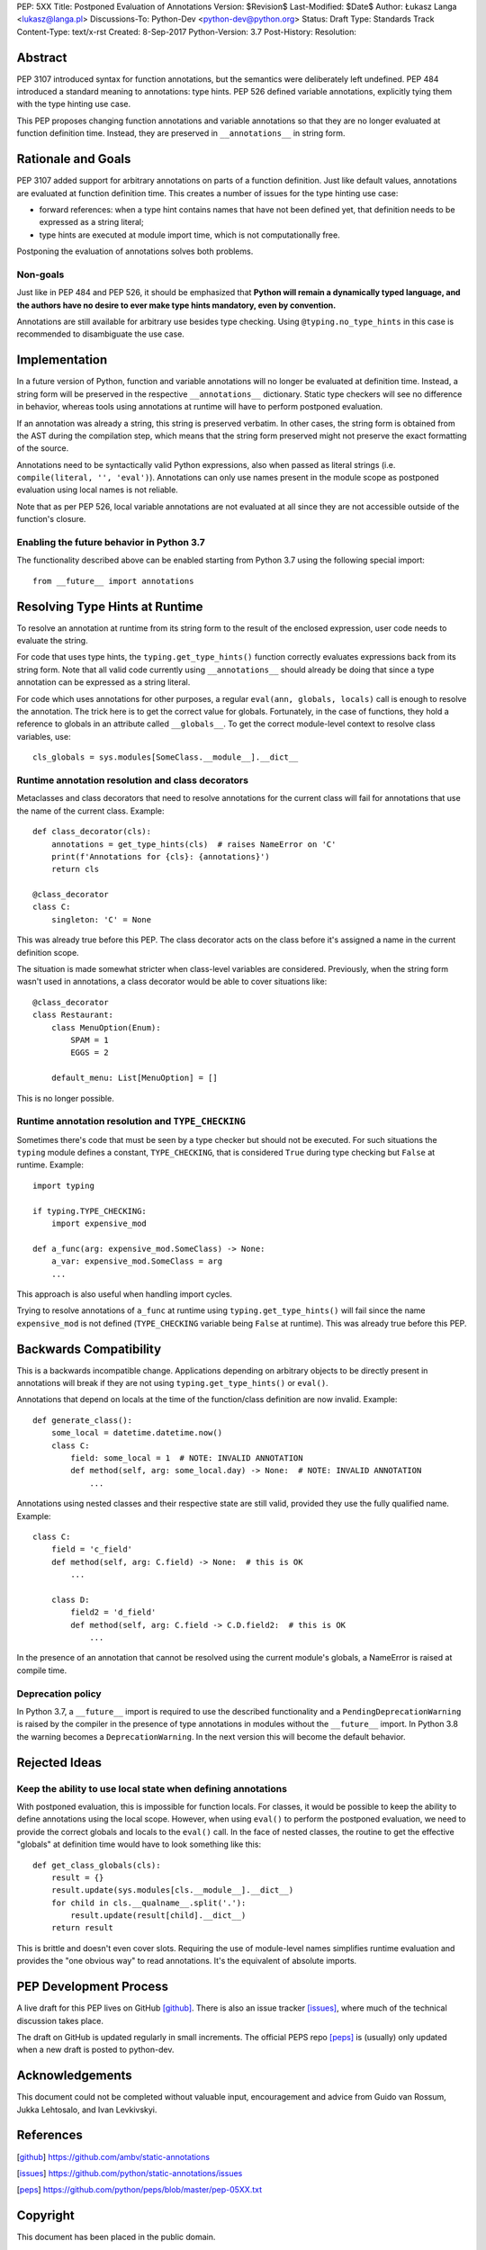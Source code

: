 PEP: 5XX
Title: Postponed Evaluation of Annotations
Version: $Revision$
Last-Modified: $Date$
Author: Łukasz Langa <lukasz@langa.pl>
Discussions-To: Python-Dev <python-dev@python.org>
Status: Draft
Type: Standards Track
Content-Type: text/x-rst
Created: 8-Sep-2017
Python-Version: 3.7
Post-History:
Resolution:


Abstract
========

PEP 3107 introduced syntax for function annotations, but the semantics
were deliberately left undefined.  PEP 484 introduced a standard meaning
to annotations: type hints.  PEP 526 defined variable annotations,
explicitly tying them with the type hinting use case.

This PEP proposes changing function annotations and variable annotations
so that they are no longer evaluated at function definition time.
Instead, they are preserved in ``__annotations__`` in string form.


Rationale and Goals
===================

PEP 3107 added support for arbitrary annotations on parts of a function
definition.  Just like default values, annotations are evaluated at
function definition time.  This creates a number of issues for the type
hinting use case:

* forward references: when a type hint contains names that have not been
  defined yet, that definition needs to be expressed as a string
  literal;

* type hints are executed at module import time, which is not
  computationally free.

Postponing the evaluation of annotations solves both problems.

Non-goals
---------

Just like in PEP 484 and PEP 526, it should be emphasized that **Python
will remain a dynamically typed language, and the authors have no desire
to ever make type hints mandatory, even by convention.**

Annotations are still available for arbitrary use besides type checking.
Using ``@typing.no_type_hints`` in this case is recommended to
disambiguate the use case.


Implementation
==============

In a future version of Python, function and variable annotations will no
longer be evaluated at definition time.  Instead, a string form will be
preserved in the respective ``__annotations__`` dictionary.  Static type
checkers will see no difference in behavior, whereas tools using
annotations at runtime will have to perform postponed evaluation.

If an annotation was already a string, this string is preserved
verbatim.  In other cases, the string form is obtained from the AST
during the compilation step, which means that the string form preserved
might not preserve the exact formatting of the source.

Annotations need to be syntactically valid Python expressions, also when
passed as literal strings (i.e. ``compile(literal, '', 'eval')``).
Annotations can only use names present in the module scope as postponed
evaluation using local names is not reliable.

Note that as per PEP 526, local variable annotations are not evaluated
at all since they are not accessible outside of the function's closure.

Enabling the future behavior in Python 3.7
------------------------------------------

The functionality described above can be enabled starting from Python
3.7 using the following special import::

    from __future__ import annotations


Resolving Type Hints at Runtime
===============================

To resolve an annotation at runtime from its string form to the result
of the enclosed expression, user code needs to evaluate the string.

For code that uses type hints, the ``typing.get_type_hints()`` function
correctly evaluates expressions back from its string form.  Note that
all valid code currently using ``__annotations__`` should already be
doing that since a type annotation can be expressed as a string literal.

For code which uses annotations for other purposes, a regular
``eval(ann, globals, locals)`` call is enough to resolve the
annotation.  The trick here is to get the correct value for globals.
Fortunately, in the case of functions, they hold a reference to globals
in an attribute called ``__globals__``.  To get the correct module-level
context to resolve class variables, use::

    cls_globals = sys.modules[SomeClass.__module__].__dict__

Runtime annotation resolution and class decorators
--------------------------------------------------

Metaclasses and class decorators that need to resolve annotations for
the current class will fail for annotations that use the name of the
current class.  Example::

    def class_decorator(cls):
        annotations = get_type_hints(cls)  # raises NameError on 'C'
        print(f'Annotations for {cls}: {annotations}')
        return cls

    @class_decorator
    class C:
        singleton: 'C' = None

This was already true before this PEP.  The class decorator acts on
the class before it's assigned a name in the current definition scope.

The situation is made somewhat stricter when class-level variables are
considered.  Previously, when the string form wasn't used in annotations,
a class decorator would be able to cover situations like::

    @class_decorator
    class Restaurant:
        class MenuOption(Enum):
            SPAM = 1
            EGGS = 2

        default_menu: List[MenuOption] = []

This is no longer possible.

Runtime annotation resolution and ``TYPE_CHECKING``
---------------------------------------------------

Sometimes there's code that must be seen by a type checker but should
not be executed.  For such situations the ``typing`` module defines a
constant, ``TYPE_CHECKING``, that is considered ``True`` during type
checking but ``False`` at runtime.  Example::

  import typing

  if typing.TYPE_CHECKING:
      import expensive_mod

  def a_func(arg: expensive_mod.SomeClass) -> None:
      a_var: expensive_mod.SomeClass = arg
      ...

This approach is also useful when handling import cycles.

Trying to resolve annotations of ``a_func`` at runtime using
``typing.get_type_hints()`` will fail since the name ``expensive_mod``
is not defined (``TYPE_CHECKING`` variable being ``False`` at runtime).
This was already true before this PEP.


Backwards Compatibility
=======================

This is a backwards incompatible change.  Applications depending on
arbitrary objects to be directly present in annotations will break
if they are not using ``typing.get_type_hints()`` or ``eval()``.

Annotations that depend on locals at the time of the function/class
definition are now invalid.  Example::

    def generate_class():
        some_local = datetime.datetime.now()
        class C:
            field: some_local = 1  # NOTE: INVALID ANNOTATION
            def method(self, arg: some_local.day) -> None:  # NOTE: INVALID ANNOTATION
                ...

Annotations using nested classes and their respective state are still
valid, provided they use the fully qualified name.  Example::

    class C:
        field = 'c_field'
        def method(self, arg: C.field) -> None:  # this is OK
            ...

        class D:
            field2 = 'd_field'
            def method(self, arg: C.field -> C.D.field2:  # this is OK
                ...

In the presence of an annotation that cannot be resolved using the
current module's globals, a NameError is raised at compile time.


Deprecation policy
------------------

In Python 3.7, a ``__future__`` import is required to use the described
functionality and a ``PendingDeprecationWarning`` is raised by the
compiler in the presence of type annotations in modules without the
``__future__`` import.  In Python 3.8 the warning becomes a
``DeprecationWarning``.  In the next version this will become the
default behavior.


Rejected Ideas
==============

Keep the ability to use local state when defining annotations
-------------------------------------------------------------

With postponed evaluation, this is impossible for function locals.  For
classes, it would be possible to keep the ability to define annotations
using the local scope.  However, when using ``eval()`` to perform the
postponed evaluation, we need to provide the correct globals and locals
to the ``eval()`` call.  In the face of nested classes, the routine to
get the effective "globals" at definition time would have to look
something like this::

    def get_class_globals(cls):
        result = {}
        result.update(sys.modules[cls.__module__].__dict__)
        for child in cls.__qualname__.split('.'):
            result.update(result[child].__dict__)
        return result

This is brittle and doesn't even cover slots.  Requiring the use of
module-level names simplifies runtime evaluation and provides the
"one obvious way" to read annotations.  It's the equivalent of absolute
imports.


PEP Development Process
=======================

A live draft for this PEP lives on GitHub [github]_.  There is also an
issue tracker [issues]_, where much of the technical discussion takes
place.

The draft on GitHub is updated regularly in small increments.  The
official PEPS repo [peps]_ is (usually) only updated when a new draft
is posted to python-dev.


Acknowledgements
================

This document could not be completed without valuable input,
encouragement and advice from Guido van Rossum, Jukka Lehtosalo, and
Ivan Levkivskyi.


References
==========

.. [github]
   https://github.com/ambv/static-annotations

.. [issues]
   https://github.com/python/static-annotations/issues

.. [peps]
   https://github.com/python/peps/blob/master/pep-05XX.txt


Copyright
=========

This document has been placed in the public domain.



..
   Local Variables:
   mode: indented-text
   indent-tabs-mode: nil
   sentence-end-double-space: t
   fill-column: 70
   coding: utf-8
   End:


### Remaining things from PEP 484


A compromise is possible where a ``__future__`` import could enable
turning *all* annotations in a given module into string literals, as
follows::

  from __future__ import annotations

  class ImSet:
      def add(self, a: ImSet) -> List[ImSet]: ...

  assert ImSet.add.__annotations__ == {'a': 'ImSet', 'return': 'List[ImSet]'}

Such a ``__future__`` import statement may be proposed in a separate
PEP.
